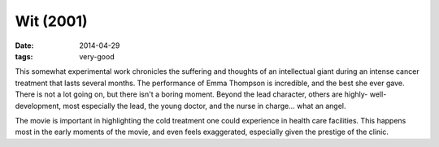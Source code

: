 Wit (2001)
==========

:date: 2014-04-29
:tags: very-good


This somewhat experimental work chronicles the suffering and thoughts
of an intellectual giant during an intense cancer treatment that lasts
several months.  The performance of Emma Thompson is incredible, and
the best she ever gave.  There is not a lot going on, but there isn't
a boring moment. Beyond the lead character, others are highly-
well-development, most especially the lead, the young doctor, and the
nurse in charge... what an angel.

The movie is important in highlighting the cold treatment one could
experience in health care facilities.  This happens most in the early
moments of the movie, and even feels exaggerated, especially given the
prestige of the clinic.
